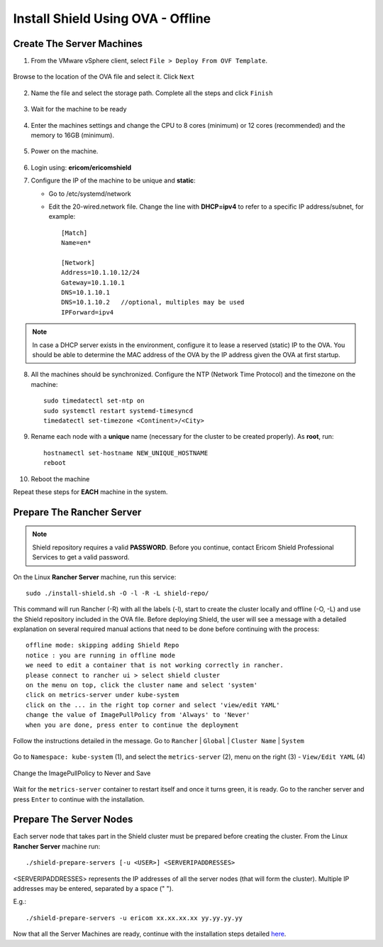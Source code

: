 **********************************
Install Shield Using OVA - Offline
**********************************

Create The Server Machines
==========================

1.	From the VMware vSphere client, select ``File > Deploy From OVF Template``. 

.. figure:: images/ova1.png	
	:scale: 75%
	:align: center

Browse to the location of the OVA file and select it. Click ``Next``

.. figure:: images/ova2.png	
	:scale: 50%
	:align: center

.. figure:: images/ova3.png	
	:scale: 50%
	:align: center

2.	Name the file and select the storage path. Complete all the steps and click ``Finish``

.. figure:: images/ova4.png	
	:scale: 50%
	:align: center

.. figure:: images/ova5.png	
	:scale: 50%
	:align: center

3.	Wait for the machine to be ready

.. figure:: images/ova6.png	
	:scale: 75%
	:align: center

4.	Enter the machines settings and change the CPU to 8 cores (minimum) or 12 cores (recommended) and the memory to 16GB (minimum).

.. figure:: images/ova7.png	
	:scale: 55%
	:align: center

5.	Power on the machine.

.. figure:: images/ova8.png	
	:scale: 75%
	:align: center

6.	Login using: **ericom/ericomshield**

7.	Configure the IP of the machine to be unique and **static**:

	*	Go to /etc/systemd/network

	*	Edit the 20-wired.network file. Change the line with **DHCP=ipv4** to refer to a specific IP address/subnet, for example::

			[Match]
			Name=en*
	
			[Network]
			Address=10.1.10.12/24
			Gateway=10.1.10.1
			DNS=10.1.10.1
			DNS=10.1.10.2 	//optional, multiples may be used
			IPForward=ipv4

.. note:: In case a DHCP server exists in the environment, configure it to lease a reserved (static) IP to the OVA. You should be able to determine the MAC address of the OVA by the IP address given the OVA at first startup.

8.  All the machines should be synchronized. Configure the NTP (Network Time Protocol) and the timezone on the machine::

		sudo timedatectl set-ntp on
		sudo systemctl restart systemd-timesyncd
		timedatectl set-timezone <Continent>/<City>

9.	Rename each node with a **unique** name (necessary for the cluster to be created properly). As **root**, run::

		hostnamectl set-hostname NEW_UNIQUE_HOSTNAME
		reboot
		
10.	Reboot the machine

Repeat these steps for **EACH** machine in the system. 

Prepare The Rancher Server
==========================

.. note:: Shield repository requires a valid **PASSWORD**. Before you continue, contact Ericom Shield Professional Services to get a valid password.

On the Linux **Rancher Server** machine, run this service:: 

	sudo ./install-shield.sh -O -l -R -L shield-repo/

This command will run Rancher (-R) with all the labels (-l), start to create the cluster locally and offline (-O, -L) and use the Shield repository 
included in the OVA file. Before deploying Shield, the user will see a message with a detailed explanation on several required manual 
actions that need to be done before continuing with the process::

    offline mode: skipping adding Shield Repo
    notice : you are running in offline mode
    we need to edit a container that is not working correctly in rancher.
    please connect to rancher ui > select shield cluster
    on the menu on top, click the cluster name and select 'system'
    click on metrics-server under kube-system
    click on the ... in the right top corner and select 'view/edit YAML'
    change the value of ImagePullPolicy from 'Always' to 'Never'
    when you are done, press enter to continue the deployment
    
Follow the instructions detailed in the message. Go to ``Rancher`` | ``Global`` | ``Cluster Name`` | ``System``

.. figure:: images/rancher6.png	
	:scale: 75%
	:align: center

Go to ``Namespace: kube-system`` (1), and select the ``metrics-server`` (2), menu on the right (3) - ``View/Edit YAML`` (4) 

.. figure:: images/rancher7.png	
	:scale: 55%
	:align: center

Change the ImagePullPolicy to Never and Save

.. figure:: images/rancher8.png	
	:scale: 75%
	:align: center

Wait for the ``metrics-server`` container to restart itself and once it turns green, it is ready.  
Go to the rancher server and press ``Enter`` to continue with the installation.

Prepare The Server Nodes
========================

Each server node that takes part in the Shield cluster must be prepared before creating the cluster.
From the Linux **Rancher Server** machine run::

	./shield-prepare-servers [-u <USER>] <SERVERIPADDRESSES>

<SERVERIPADDRESSES> represents the IP addresses of all the server nodes (that will form the cluster). Multiple IP addresses may be entered, separated by a space (" ").

E.g.::

	./shield-prepare-servers -u ericom xx.xx.xx.xx yy.yy.yy.yy

Now that all the Server Machines are ready, continue with the installation steps detailed `here <installation.html#connect-the-machines-to-the-cluster-master>`_.